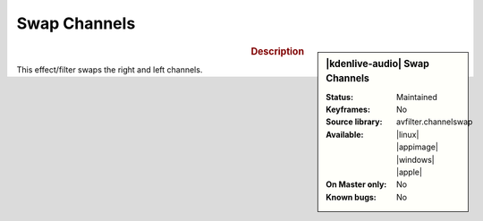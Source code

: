 .. meta::

   :description: Kdenlive Audio Effects - Swap Channels
   :keywords: KDE, Kdenlive, video editor, help, learn, easy, effects, filter, audio effects, swap, channels

.. metadata-placeholders

   :authors: - Bernd Jordan (https://discuss.kde.org/u/berndmj)

   :license: Creative Commons License SA 4.0


Swap Channels
==============

.. figure:: /images/effects_and_compositions/kdenlive2308_effects-swap_channels.webp
   :width: 365px
   :figwidth: 365px
   :align: left

.. sidebar:: |kdenlive-audio| Swap Channels

   :**Status**:
      Maintained
   :**Keyframes**:
      No
   :**Source library**:
      avfilter.channelswap
   :**Available**:
      |linux| |appimage| |windows| |apple|
   :**On Master only**:
      No
   :**Known bugs**:
      No


.. rst-class:: clear-both

.. rubric:: Description

This effect/filter swaps the right and left channels.